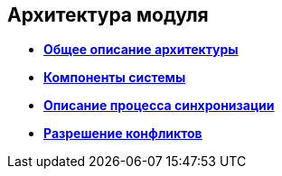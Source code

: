 [[ariaid-title1]]
== Архитектура модуля

* *xref:../topics/GeneralDescriptionArchitecture.adoc[Общее описание архитектуры]* +
* *xref:../topics/SystemComponents.adoc[Компоненты системы]* +
* *xref:../topics/DescriptionSynchronizationProcess.adoc[Описание процесса синхронизации]* +
* *xref:../topics/ConflictResolution.adoc[Разрешение конфликтов]* +
